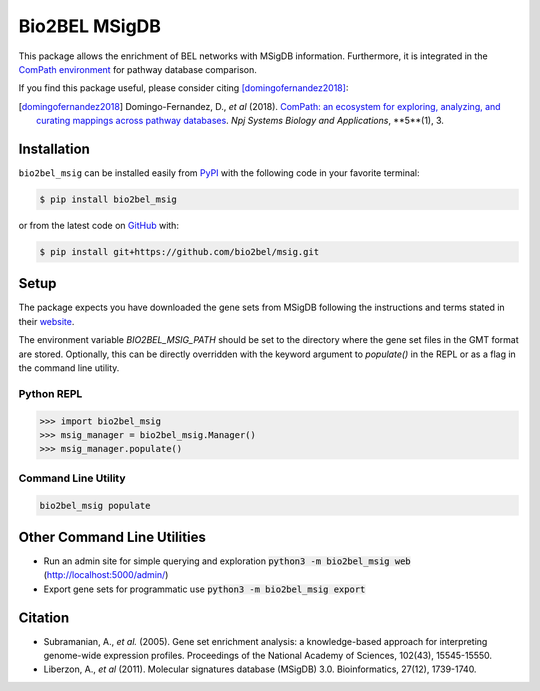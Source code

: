 Bio2BEL MSigDB |build| |coverage| |documentation| |zenodo|
==========================================================
This package allows the enrichment of BEL networks with MSigDB information.
Furthermore, it is integrated in the `ComPath environment <https://github.com/ComPath>`_ for pathway database comparison.

If you find this package useful, please consider citing [domingofernandez2018]_:

.. [domingofernandez2018] Domingo-Fernandez, D., *et al* (2018). `ComPath: an ecosystem for exploring, analyzing,
   and curating mappings across pathway databases <https://doi.org/10.1038/s41540-018-0078-8>`_.
   *Npj Systems Biology and Applications*, **5**(1), 3.

Installation |pypi_version| |python_versions| |pypi_license|
------------------------------------------------------------
``bio2bel_msig`` can be installed easily from `PyPI <https://pypi.python.org/pypi/bio2bel_msig>`_ with the
following code in your favorite terminal:

.. code-block:: sh

    $ pip install bio2bel_msig

or from the latest code on `GitHub <https://github.com/bio2bel/msig>`_ with:

.. code-block:: sh

    $ pip install git+https://github.com/bio2bel/msig.git

Setup
-----
The package expects you have downloaded the gene sets from MSigDB following the instructions and terms stated in
their `website <http://software.broadinstitute.org/gsea/downloads.jsp>`_.

The environment variable `BIO2BEL_MSIG_PATH` should be set to the directory where the gene set files in the GMT format
are stored. Optionally, this can be directly overridden with the keyword argument to `populate()` in the REPL or as
a flag in the command line utility.

Python REPL
~~~~~~~~~~~
.. code-block:: python

    >>> import bio2bel_msig
    >>> msig_manager = bio2bel_msig.Manager()
    >>> msig_manager.populate()

Command Line Utility
~~~~~~~~~~~~~~~~~~~~
.. code-block:: bash

    bio2bel_msig populate

Other Command Line Utilities
----------------------------
- Run an admin site for simple querying and exploration :code:`python3 -m bio2bel_msig web` (http://localhost:5000/admin/)
- Export gene sets for programmatic use :code:`python3 -m bio2bel_msig export`

Citation
--------
- Subramanian, A., *et al.* (2005). Gene set enrichment analysis: a knowledge-based approach for interpreting genome-wide expression profiles. Proceedings of the National Academy of Sciences, 102(43), 15545-15550.
- Liberzon, A., *et al* (2011). Molecular signatures database (MSigDB) 3.0. Bioinformatics, 27(12), 1739-1740.

.. |build| image:: https://travis-ci.org/bio2bel/msig.svg?branch=master
    :target: https://travis-ci.org/bio2bel/msig
    :alt: Build Status

.. |coverage| image:: https://codecov.io/gh/bio2bel/msig/coverage.svg?branch=master
    :target: https://codecov.io/gh/bio2bel/msig?branch=master
    :alt: Coverage Status

.. |documentation| image:: http://readthedocs.org/projects/bio2bel-msig/badge/?version=latest
    :target: http://bio2bel.readthedocs.io/projects/msig/en/latest/?badge=latest
    :alt: Documentation Status

.. |climate| image:: https://codeclimate.com/github/bio2bel/msig/badges/gpa.svg
    :target: https://codeclimate.com/github/bio2bel/msig
    :alt: Code Climate

.. |python_versions| image:: https://img.shields.io/pypi/pyversions/bio2bel_msig.svg
    :alt: Stable Supported Python Versions

.. |pypi_version| image:: https://img.shields.io/pypi/v/bio2bel_msig.svg
    :alt: Current version on PyPI

.. |pypi_license| image:: https://img.shields.io/pypi/l/bio2bel_msig.svg
    :alt: MIT License

.. |zenodo| image:: https://zenodo.org/badge/123948554.svg
    :target: https://zenodo.org/badge/latestdoi/123948554